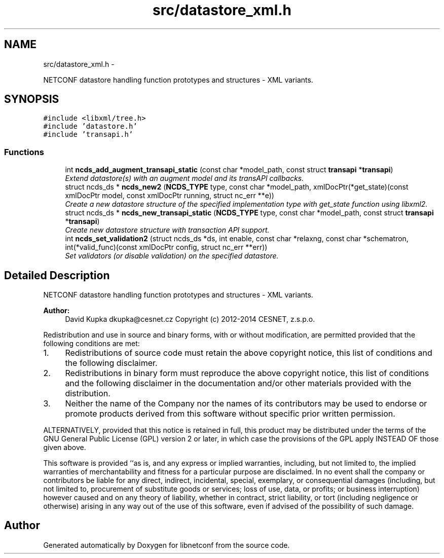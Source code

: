 .TH "src/datastore_xml.h" 3 "Thu Jun 19 2014" "Version 0.8.0" "libnetconf" \" -*- nroff -*-
.ad l
.nh
.SH NAME
src/datastore_xml.h \- 
.PP
NETCONF datastore handling function prototypes and structures - XML variants\&.  

.SH SYNOPSIS
.br
.PP
\fC#include <libxml/tree\&.h>\fP
.br
\fC#include 'datastore\&.h'\fP
.br
\fC#include 'transapi\&.h'\fP
.br

.SS "Functions"

.in +1c
.ti -1c
.RI "int \fBncds_add_augment_transapi_static\fP (const char *model_path, const struct \fBtransapi\fP *\fBtransapi\fP)"
.br
.RI "\fIExtend datastore(s) with an augment model and its transAPI callbacks\&. \fP"
.ti -1c
.RI "struct ncds_ds * \fBncds_new2\fP (\fBNCDS_TYPE\fP type, const char *model_path, xmlDocPtr(*get_state)(const xmlDocPtr model, const xmlDocPtr running, struct nc_err **e))"
.br
.RI "\fICreate a new datastore structure of the specified implementation type with get_state function using libxml2\&. \fP"
.ti -1c
.RI "struct ncds_ds * \fBncds_new_transapi_static\fP (\fBNCDS_TYPE\fP type, const char *model_path, const struct \fBtransapi\fP *\fBtransapi\fP)"
.br
.RI "\fICreate new datastore structure with transaction API support\&. \fP"
.ti -1c
.RI "int \fBncds_set_validation2\fP (struct ncds_ds *ds, int enable, const char *relaxng, const char *schematron, int(*valid_func)(const xmlDocPtr config, struct nc_err **err))"
.br
.RI "\fISet validators (or disable validation) on the specified datastore\&. \fP"
.in -1c
.SH "Detailed Description"
.PP 
NETCONF datastore handling function prototypes and structures - XML variants\&. 


.PP
\fBAuthor:\fP
.RS 4
David Kupka dkupka@cesnet.cz Copyright (c) 2012-2014 CESNET, z\&.s\&.p\&.o\&.
.RE
.PP
Redistribution and use in source and binary forms, with or without modification, are permitted provided that the following conditions are met:
.IP "1." 4
Redistributions of source code must retain the above copyright notice, this list of conditions and the following disclaimer\&.
.IP "2." 4
Redistributions in binary form must reproduce the above copyright notice, this list of conditions and the following disclaimer in the documentation and/or other materials provided with the distribution\&.
.IP "3." 4
Neither the name of the Company nor the names of its contributors may be used to endorse or promote products derived from this software without specific prior written permission\&.
.PP
.PP
ALTERNATIVELY, provided that this notice is retained in full, this product may be distributed under the terms of the GNU General Public License (GPL) version 2 or later, in which case the provisions of the GPL apply INSTEAD OF those given above\&.
.PP
This software is provided ``as is, and any express or implied warranties, including, but not limited to, the implied warranties of merchantability and fitness for a particular purpose are disclaimed\&. In no event shall the company or contributors be liable for any direct, indirect, incidental, special, exemplary, or consequential damages (including, but not limited to, procurement of substitute goods or services; loss of use, data, or profits; or business interruption) however caused and on any theory of liability, whether in contract, strict liability, or tort (including negligence or otherwise) arising in any way out of the use of this software, even if advised of the possibility of such damage\&. 
.SH "Author"
.PP 
Generated automatically by Doxygen for libnetconf from the source code\&.
